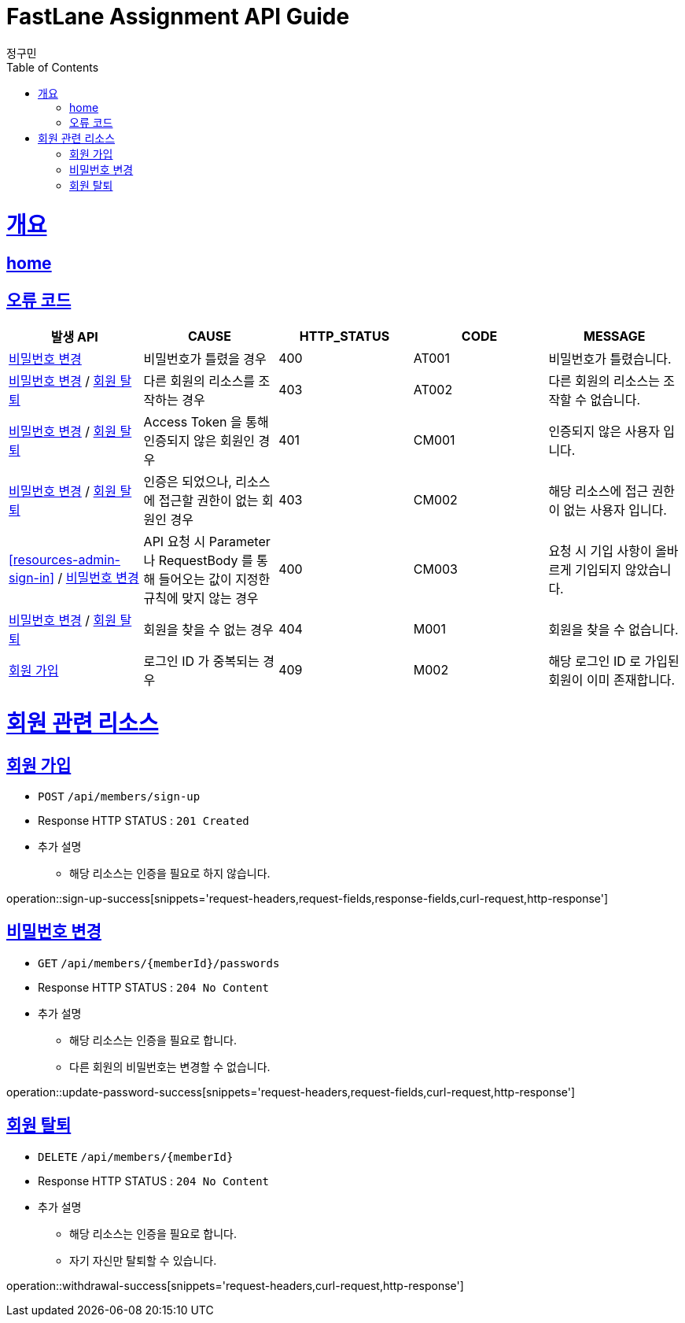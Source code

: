 = FastLane Assignment API Guide
정구민;
:doctype: book
:icons: font
:source-highlighter: highlightjs
:toc: left
:toclevels: 4
:sectlinks:
:operation-curl-request-title: Example request
:operation-http-response-title: Example response
:docinfo: shared-head

[[overview]]
= 개요
== link:/docs/index.html[home]
== 오류 코드

|===
| 발생 API | CAUSE | HTTP_STATUS |CODE | MESSAGE

| <<resources-update-password>>
| 비밀번호가 틀렸을 경우
| 400
| AT001
| 비밀번호가 틀렸습니다.

| <<resources-update-password>> / <<resources-withdrawal>>
| 다른 회원의 리소스를 조작하는 경우
| 403
| AT002
| 다른 회원의 리소스는 조작할 수 없습니다.

| <<resources-update-password>> / <<resources-withdrawal>>
| Access Token 을 통해 인증되지 않은 회원인 경우
| 401
| CM001
| 인증되지 않은 사용자 입니다.

| <<resources-update-password>> / <<resources-withdrawal>>
| 인증은 되었으나, 리소스에 접근할 권한이 없는 회원인 경우
| 403
| CM002
| 해당 리소스에 접근 권한이 없는 사용자 입니다.

| <<resources-admin-sign-in>> / <<resources-update-password>>
| API 요청 시 Parameter 나 RequestBody 를 통해 들어오는 값이 지정한 규칙에 맞지 않는 경우
| 400
| CM003
| 요청 시 기입 사항이 올바르게 기입되지 않았습니다.

| <<resources-update-password>> / <<resources-withdrawal>>
| 회원을 찾을 수 없는 경우
| 404
| M001
| 회원을 찾을 수 없습니다.

| <<resources-sign-up>>
| 로그인 ID 가 중복되는 경우
| 409
| M002
| 해당 로그인 ID 로 가입된 회원이 이미 존재합니다.


|===

[[resources-member]]
= 회원 관련 리소스

[[resources-sign-up]]
== 회원 가입

* `POST` `/api/members/sign-up`

* Response HTTP STATUS : `201 Created`

* 추가 설명
    ** 해당 리소스는 인증을 필요로 하지 않습니다.

operation::sign-up-success[snippets='request-headers,request-fields,response-fields,curl-request,http-response']

[[resources-update-password]]
== 비밀번호 변경

* `GET` `/api/members/{memberId}/passwords`

* Response HTTP STATUS : `204 No Content`

* 추가 설명
    ** 해당 리소스는 인증을 필요로 합니다.
    ** 다른 회원의 비밀번호는 변경할 수 없습니다.

operation::update-password-success[snippets='request-headers,request-fields,curl-request,http-response']

[[resources-withdrawal]]
== 회원 탈퇴

* `DELETE` `/api/members/{memberId}`

* Response HTTP STATUS : `204 No Content`

* 추가 설명
    ** 해당 리소스는 인증을 필요로 합니다.
    ** 자기 자신만 탈퇴할 수 있습니다.

operation::withdrawal-success[snippets='request-headers,curl-request,http-response']
